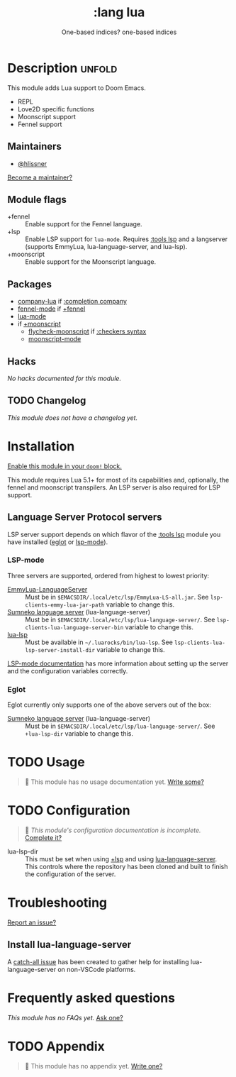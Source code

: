 #+title:    :lang lua
#+subtitle: One-based indices? one-based indices
#+created:  Jun 03, 2020
#+since:    21.12.0

* Description :unfold:
This module adds Lua support to Doom Emacs.

- REPL
- Love2D specific functions
- Moonscript support
- Fennel support

** Maintainers
- [[doom-user:][@hlissner]]

[[doom-contrib-maintainer:][Become a maintainer?]]

** Module flags
- +fennel ::
  Enable support for the Fennel language.
- +lsp ::
  Enable LSP support for ~lua-mode~. Requires [[doom-module:][:tools lsp]] and a langserver
  (supports EmmyLua, lua-language-server, and lua-lsp).
- +moonscript ::
  Enable support for the Moonscript language.

** Packages
- [[doom-package:][company-lua]] if [[doom-module:][:completion company]]
- [[doom-package:][fennel-mode]] if [[doom-module:][+fennel]]
- [[doom-package:][lua-mode]]
- if [[doom-module:][+moonscript]]
  - [[doom-package:][flycheck-moonscript]] if [[doom-module:][:checkers syntax]]
  - [[doom-package:][moonscript-mode]]

** Hacks
/No hacks documented for this module./

** TODO Changelog
# This section will be machine generated. Don't edit it by hand.
/This module does not have a changelog yet./

* Installation
[[id:01cffea4-3329-45e2-a892-95a384ab2338][Enable this module in your ~doom!~ block.]]

This module requires Lua 5.1+ for most of its capabilities and, optionally, the
fennel and moonscript transpilers. An LSP server is also required for LSP
support.

** Language Server Protocol servers
LSP server support depends on which flavor of the [[doom-module:][:tools lsp]] module you have
installed ([[doom-package:][eglot]] or [[doom-package:][lsp-mode]]).

*** LSP-mode
Three servers are supported, ordered from highest to lowest priority:
- [[https://github.com/EmmyLua/EmmyLua-LanguageServer][EmmyLua-LanguageServer]] :: Must be in
  =$EMACSDIR/.local/etc/lsp/EmmyLua-LS-all.jar=. See
  ~lsp-clients-emmy-lua-jar-path~ variable to change this.
- [[https://github.com/sumneko/lua-language-server][Sumneko language server]] (lua-language-server) :: Must be in
  =$EMACSDIR/.local/etc/lsp/lua-language-server/=. See
  ~lsp-clients-lua-language-server-bin~ variable to change this.
- [[https://github.com/Alloyed/lua-lsp][lua-lsp]] :: Must be available in =~/.luarocks/bin/lua-lsp=. See
  ~lsp-clients-lua-lsp-server-install-dir~ variable to change this.

[[https://emacs-lsp.github.io/lsp-mode/page/lsp-emmy-lua/][LSP-mode documentation]] has more information about setting up the server and the
configuration variables correctly.

*** Eglot
Eglot currently only supports one of the above servers out of the box:
+ [[https://github.com/sumneko/lua-language-server][Sumneko language server]] (lua-language-server) :: Must be in
  =$EMACSDIR/.local/etc/lsp/lua-language-server/=. See ~+lua-lsp-dir~ variable
  to change this.

* TODO Usage
#+begin_quote
 🔨 This module has no usage documentation yet. [[doom-contrib-module:][Write some?]]
#+end_quote

* TODO Configuration
#+begin_quote
 🔨 /This module's configuration documentation is incomplete./ [[doom-contrib-module:][Complete it?]]
#+end_quote

- lua-lsp-dir :: This must be set when using [[doom-module:][+lsp]] and using [[https://github.com/sumneko/lua-language-server][lua-language-server]].
  This controls where the repository has been cloned and built to finish the
  configuration of the server.

* Troubleshooting
[[doom-report:][Report an issue?]]

** Install lua-language-server
A [[https://github.com/sumneko/lua-language-server/issues/60][catch-all issue]] has been created to gather help for installing
lua-language-server on non-VSCode platforms.

* Frequently asked questions
/This module has no FAQs yet./ [[doom-suggest-faq:][Ask one?]]

* TODO Appendix
#+begin_quote
 🔨 This module has no appendix yet. [[doom-contrib-module:][Write one?]]
#+end_quote
